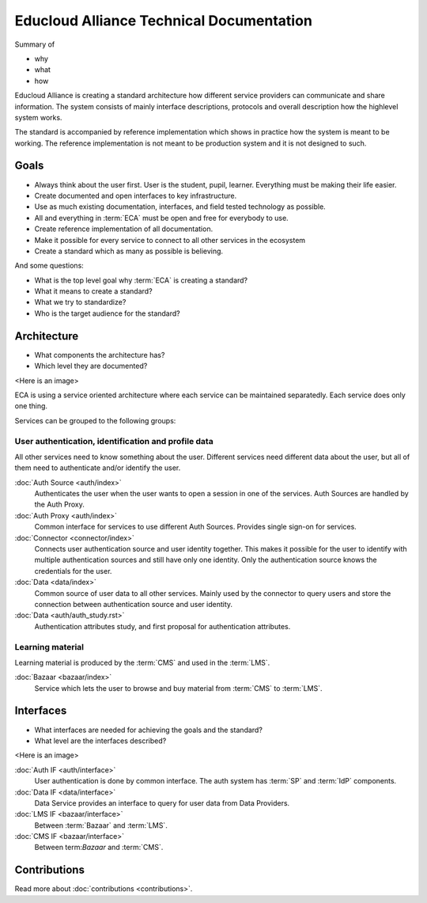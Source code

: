 
Educloud Alliance Technical Documentation
*****************************************

Summary of

* why
* what
* how

Educloud Alliance is creating a standard architecture how different service providers
can communicate and share information. The system consists of mainly interface
descriptions, protocols and overall description how the highlevel system works.

The standard is accompanied by reference implementation which shows in
practice how the system is meant to be working. The reference implementation
is not meant to be production system and it is not designed to such.


Goals
=====

* Always think about the user first. User is the student, pupil, learner. Everything must be making their life easier.
* Create documented and open interfaces to key infrastructure.
* Use as much existing documentation, interfaces, and field tested technology as possible.
* All and everything in :term:`ECA` must be open and free for everybody to use.
* Create reference implementation of all documentation.
* Make it possible for every service to connect to all other services in the ecosystem
* Create a standard which as many as possible is believing.

And some questions:

* What is the top level goal why :term:`ECA` is creating a standard?
* What it means to create a standard?
* What we try to standardize?
* Who is the target audience for the standard?

Architecture
============

* What components the architecture has?
* Which level they are documented?

<Here is an image>

ECA is using a service oriented architecture where each service can be maintained
separatedly. Each service does only one thing.

Services can be grouped to the following groups:

User authentication, identification and profile data
----------------------------------------------------

All other services need to know something about the user. Different services
need different data about the user, but all of them need to authenticate and/or
identify the user.

:doc:`Auth Source <auth/index>`
  Authenticates the user when the user wants to open a session in one of the
  services. Auth Sources are handled by the Auth Proxy.

:doc:`Auth Proxy <auth/index>`
  Common interface for services to use different Auth Sources.
  Provides single sign-on for services.

:doc:`Connector <connector/index>`
  Connects user authentication source and user identity together.
  This makes it possible for the user to identify with multiple
  authentication sources and still have only one identity.
  Only the authentication source knows the credentials for the user.

:doc:`Data <data/index>`
  Common source of user data to all other services.
  Mainly used by the connector to query users and store
  the connection between authentication source and user identity.
  
:doc:`Data <auth/auth_study.rst>`
  Authentication attributes study, and first proposal for authentication attributes.


Learning material
-----------------

Learning material is produced by the :term:`CMS` and used in the :term:`LMS`.

:doc:`Bazaar <bazaar/index>`
  Service which lets the user to browse and buy material from :term:`CMS` to :term:`LMS`.


Interfaces
==========

* What interfaces are needed for achieving the goals and the standard?
* What level are the interfaces described?

<Here is an image>

:doc:`Auth IF <auth/interface>`
  User authentication is done by common interface.
  The auth system has :term:`SP` and :term:`IdP` components.

:doc:`Data IF <data/interface>`
  Data Service provides an interface to query for user data from Data Providers.

:doc:`LMS IF <bazaar/interface>`
  Between :term:`Bazaar` and :term:`LMS`.

:doc:`CMS IF <bazaar/interface>`
  Between term:`Bazaar` and :term:`CMS`.

Contributions
=============


Read more about :doc:`contributions <contributions>`.

